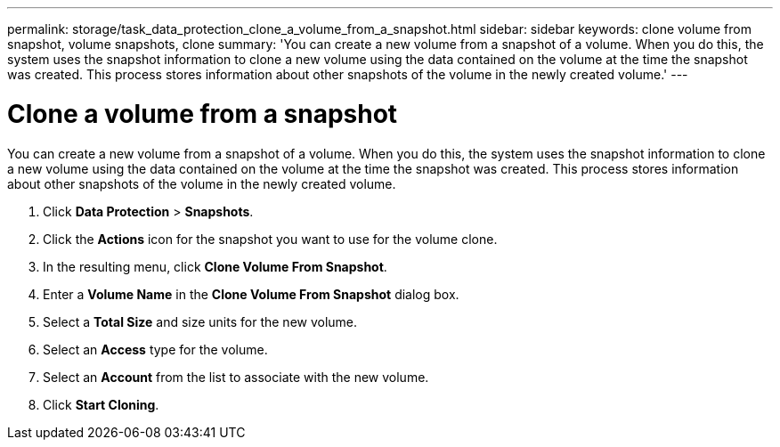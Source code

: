 ---
permalink: storage/task_data_protection_clone_a_volume_from_a_snapshot.html
sidebar: sidebar
keywords: clone volume from snapshot, volume snapshots, clone
summary: 'You can create a new volume from a snapshot of a volume. When you do this, the system uses the snapshot information to clone a new volume using the data contained on the volume at the time the snapshot was created. This process stores information about other snapshots of the volume in the newly created volume.'
---

= Clone a volume from a snapshot
:icons: font
:imagesdir: ../media/

[.lead]
You can create a new volume from a snapshot of a volume. When you do this, the system uses the snapshot information to clone a new volume using the data contained on the volume at the time the snapshot was created. This process stores information about other snapshots of the volume in the newly created volume.

. Click *Data Protection* > *Snapshots*.
. Click the *Actions* icon for the snapshot you want to use for the volume clone.
. In the resulting menu, click *Clone Volume From Snapshot*.
. Enter a *Volume Name* in the *Clone Volume From Snapshot* dialog box.
. Select a *Total Size* and size units for the new volume.
. Select an *Access* type for the volume.
. Select an *Account* from the list to associate with the new volume.
. Click *Start Cloning*.
